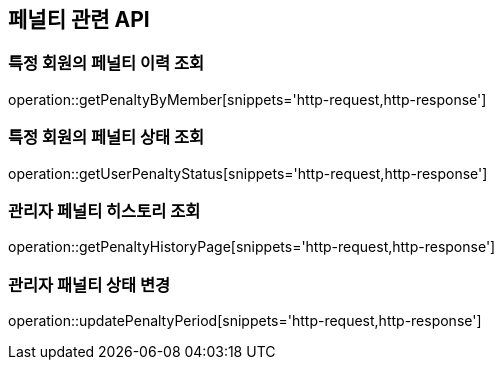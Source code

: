 == 페널티 관련 API

=== 특정 회원의 페널티 이력 조회

operation::getPenaltyByMember[snippets='http-request,http-response']

=== 특정 회원의 페널티 상태 조회

operation::getUserPenaltyStatus[snippets='http-request,http-response']

=== 관리자 페널티 히스토리 조회

operation::getPenaltyHistoryPage[snippets='http-request,http-response']

=== 관리자 패널티 상태 변경

operation::updatePenaltyPeriod[snippets='http-request,http-response']
